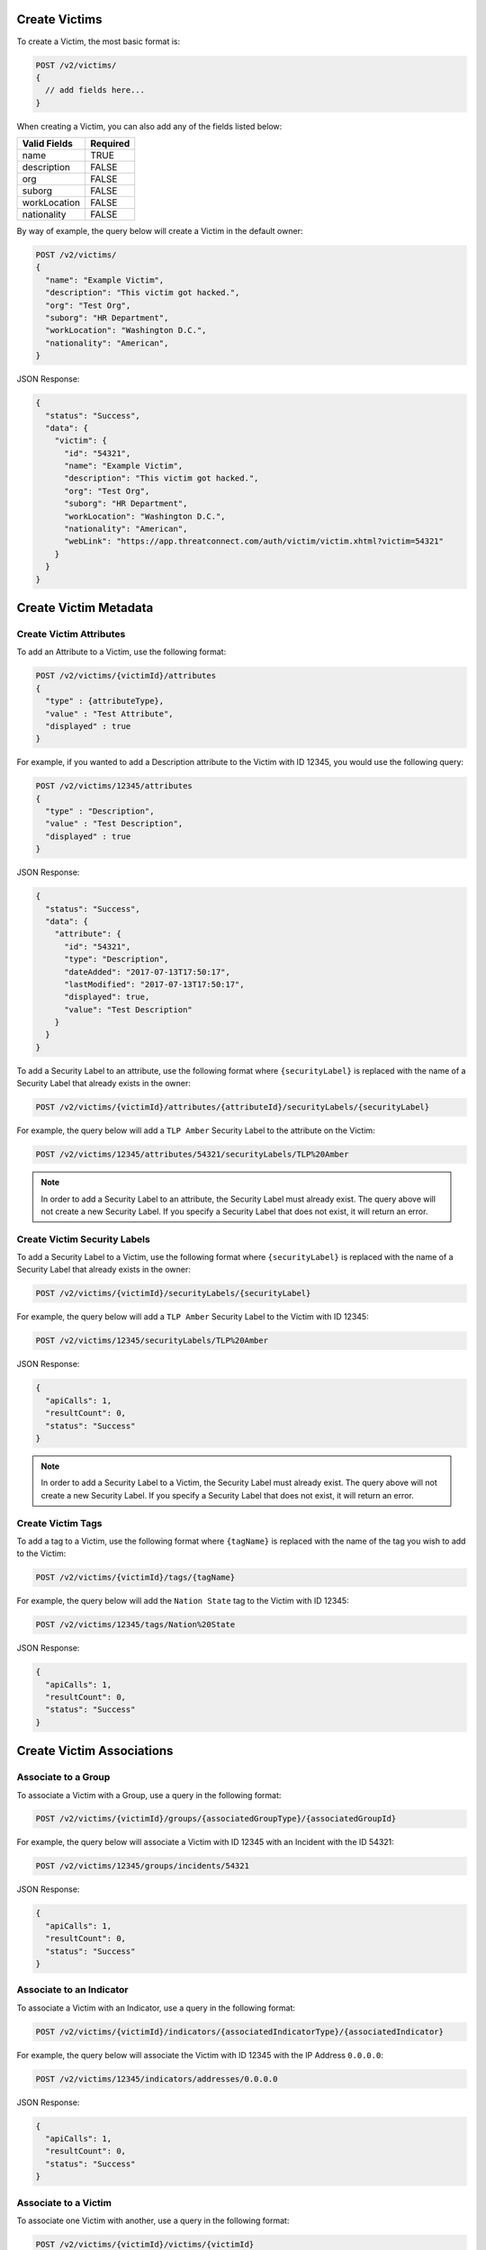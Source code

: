 Create Victims
--------------

To create a Victim, the most basic format is:

.. code::

    POST /v2/victims/
    {
      // add fields here...
    }

When creating a Victim, you can also add any of the fields listed below:

+--------------+----------+
| Valid Fields | Required |
+==============+==========+
| name         | TRUE     |
+--------------+----------+
| description  | FALSE    |
+--------------+----------+
| org          | FALSE    |
+--------------+----------+
| suborg       | FALSE    |
+--------------+----------+
| workLocation | FALSE    |
+--------------+----------+
| nationality  | FALSE    |
+--------------+----------+

By way of example, the query below will create a Victim in the default owner:

.. code::

    POST /v2/victims/
    {
      "name": "Example Victim",
      "description": "This victim got hacked.",
      "org": "Test Org",
      "suborg": "HR Department",
      "workLocation": "Washington D.C.",
      "nationality": "American",
    }

JSON Response:

.. code:: json

    {
      "status": "Success",
      "data": {
        "victim": {
          "id": "54321",
          "name": "Example Victim",
          "description": "This victim got hacked.",
          "org": "Test Org",
          "suborg": "HR Department",
          "workLocation": "Washington D.C.",
          "nationality": "American",
          "webLink": "https://app.threatconnect.com/auth/victim/victim.xhtml?victim=54321"
        }
      }
    }

Create Victim Metadata
----------------------

Create Victim Attributes
^^^^^^^^^^^^^^^^^^^^^^^^

To add an Attribute to a Victim, use the following format:

.. code::

    POST /v2/victims/{victimId}/attributes
    {
      "type" : {attributeType},
      "value" : "Test Attribute",
      "displayed" : true
    }

For example, if you wanted to add a Description attribute to the Victim with ID 12345, you would use the following query:

.. code::

    POST /v2/victims/12345/attributes
    {
      "type" : "Description",
      "value" : "Test Description",
      "displayed" : true
    }

JSON Response:

.. code:: json

    {
      "status": "Success",
      "data": {
        "attribute": {
          "id": "54321",
          "type": "Description",
          "dateAdded": "2017-07-13T17:50:17",
          "lastModified": "2017-07-13T17:50:17",
          "displayed": true,
          "value": "Test Description"
        }
      }
    }

To add a Security Label to an attribute, use the following format where ``{securityLabel}`` is replaced with the name of a Security Label that already exists in the owner:

.. code::

    POST /v2/victims/{victimId}/attributes/{attributeId}/securityLabels/{securityLabel}

For example, the query below will add a ``TLP Amber`` Security Label to the attribute on the Victim:

.. code::

    POST /v2/victims/12345/attributes/54321/securityLabels/TLP%20Amber

.. note:: In order to add a Security Label to an attribute, the Security Label must already exist. The query above will not create a new Security Label. If you specify a Security Label that does not exist, it will return an error.

Create Victim Security Labels
^^^^^^^^^^^^^^^^^^^^^^^^^^^^^

To add a Security Label to a Victim, use the following format where ``{securityLabel}`` is replaced with the name of a Security Label that already exists in the owner:

.. code::

    POST /v2/victims/{victimId}/securityLabels/{securityLabel}

For example, the query below will add a ``TLP Amber`` Security Label to the Victim with ID 12345:

.. code::

    POST /v2/victims/12345/securityLabels/TLP%20Amber

JSON Response:

.. code:: json
    
    {
      "apiCalls": 1,
      "resultCount": 0,
      "status": "Success"
    }

.. note:: In order to add a Security Label to a Victim, the Security Label must already exist. The query above will not create a new Security Label. If you specify a Security Label that does not exist, it will return an error.

Create Victim Tags
^^^^^^^^^^^^^^^^^^

To add a tag to a Victim, use the following format where ``{tagName}`` is replaced with the name of the tag you wish to add to the Victim:

.. code::

    POST /v2/victims/{victimId}/tags/{tagName}

For example, the query below will add the ``Nation State`` tag to the Victim with ID 12345:

.. code::

    POST /v2/victims/12345/tags/Nation%20State

JSON Response:

.. code:: json

    {
      "apiCalls": 1,
      "resultCount": 0,
      "status": "Success"
    }

Create Victim Associations
--------------------------

Associate to a Group
^^^^^^^^^^^^^^^^^^^^

To associate a Victim with a Group, use a query in the following format:

.. code::

    POST /v2/victims/{victimId}/groups/{associatedGroupType}/{associatedGroupId}

For example, the query below will associate a Victim with ID 12345 with an Incident with the ID 54321:

.. code::

    POST /v2/victims/12345/groups/incidents/54321

JSON Response:

.. code:: json

    {
      "apiCalls": 1,
      "resultCount": 0,
      "status": "Success"
    }

Associate to an Indicator
^^^^^^^^^^^^^^^^^^^^^^^^^

To associate a Victim with an Indicator, use a query in the following format:

.. code::

    POST /v2/victims/{victimId}/indicators/{associatedIndicatorType}/{associatedIndicator}

For example, the query below will associate the Victim with ID 12345 with the IP Address ``0.0.0.0``:

.. code::

    POST /v2/victims/12345/indicators/addresses/0.0.0.0

JSON Response:

.. code:: json

    {
      "apiCalls": 1,
      "resultCount": 0,
      "status": "Success"
    }

Associate to a Victim
^^^^^^^^^^^^^^^^^^^^^

To associate one Victim with another, use a query in the following format:

.. code::

    POST /v2/victims/{victimId}/victims/{victimId}

For example, the query below will associate the Victim with ID 12345 to the Victim with ID 54321:

.. code::

    POST /v2/victims/12345/victims/54321

JSON Response:

.. code:: json

    {
      "apiCalls": 1,
      "resultCount": 0,
      "status": "Success"
    }
